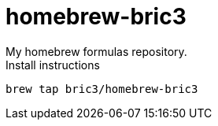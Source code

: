 = homebrew-bric3
My homebrew formulas repository.

.Install instructions
[source]
----
brew tap bric3/homebrew-bric3
----

